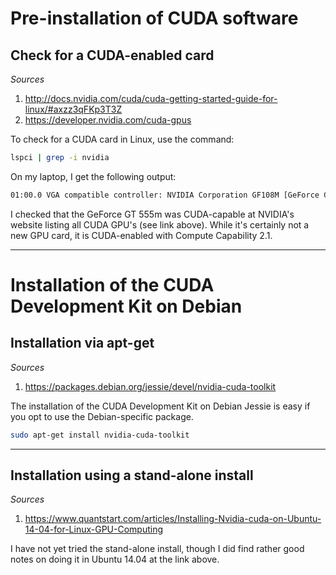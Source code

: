 #+BEGIN_COMMENT
.. title: CUDA Notes
.. slug: cuda
.. date: 11/01/2014
.. tags: 
.. link: linux, cuda, parallel processing
.. description: Notes on NVIDIA's CUDA
.. type: text
#+END_COMMENT
#+OPTIONS: toc:nil num:t ^:nil
#+TOC: headlines 3

* Pre-installation of CUDA software

** Check for a CUDA-enabled card
   /Sources/
   1. http://docs.nvidia.com/cuda/cuda-getting-started-guide-for-linux/#axzz3qFKp3T3Z
   2. https://developer.nvidia.com/cuda-gpus

   To check for a CUDA card in Linux, use the command:

   #+BEGIN_SRC sh
lspci | grep -i nvidia
   #+END_SRC

   On my laptop, I get the following output:

   #+BEGIN_SRC sh
01:00.0 VGA compatible controller: NVIDIA Corporation GF108M [GeForce GT 555M] (rev a1)
   #+END_SRC

   I checked that the GeForce GT 555m was CUDA-capable at NVIDIA's
   website listing all CUDA GPU's (see link above). While it's
   certainly not a new GPU card, it is CUDA-enabled with Compute
   Capability 2.1.

-----

* Installation of the CUDA Development Kit on Debian

** Installation via apt-get
   /Sources/
   1. https://packages.debian.org/jessie/devel/nvidia-cuda-toolkit
   The installation of the CUDA Development Kit on Debian Jessie is
   easy if you opt to use the Debian-specific package.

   #+BEGIN_SRC sh
sudo apt-get install nvidia-cuda-toolkit
   #+END_SRC

-----

** Installation using a stand-alone install
   /Sources/
   1. https://www.quantstart.com/articles/Installing-Nvidia-cuda-on-Ubuntu-14-04-for-Linux-GPU-Computing

   I have not yet tried the stand-alone install, though I did find
   rather good notes on doing it in Ubuntu 14.04 at the link above.
